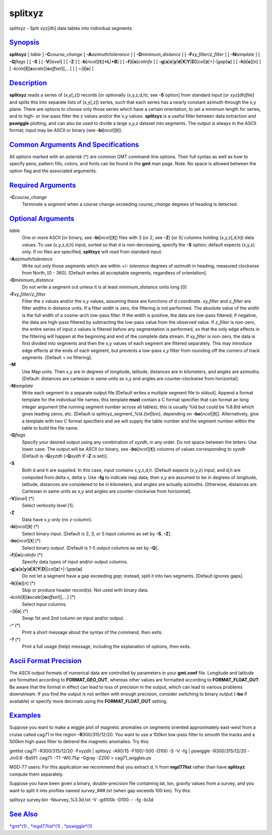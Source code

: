 ********
splitxyz
********


splitxyz - Split xyz[dh] data tables into individual segments

`Synopsis <#toc1>`_
-------------------

**splitxyz** [ *table* ] **-C**\ *course\_change* [
**-A**\ *azimuth*/*tolerance* ] [ **-D**\ *minimum\_distance* ] [
**-F**\ *xy\_filter*/*z\_filter* ] [ **-N**\ *template* ] [
**-Q**\ *flags* ] [ **-S** ] [ **-V**\ [*level*\ ] ] [ **-Z** ] [
**-b**\ [*ncol*\ ][**t**\ ][\ **+L**\ \|\ **+B**] ] [
**-f**\ [**i**\ \|\ **o**]\ *colinfo* ] [
**-g**\ [**a**\ ]\ **x**\ \|\ **y**\ \|\ **d**\ \|\ **X**\ \|\ **Y**\ \|\ **D**\ \|[*col*\ ]\ **z**\ [+\|-]\ *gap*\ [**u**\ ]
] [ **-h**\ [**i**\ \|\ **o**][*n*\ ] ] [
**-i**\ *cols*\ [**l**\ ][\ **s**\ *scale*][\ **o**\ *offset*][,\ *...*]
] [ **-:**\ [**i**\ \|\ **o**] ]

`Description <#toc2>`_
----------------------

**splitxyz** reads a series of (x,y[,z]) records [or optionally
(x,y,z,d,h); see **-S** option] from standard input [or *xyz[dh]file*]
and splits this into separate lists of (x,y[,z]) series, such that each
series has a nearly constant azimuth through the x,y plane. There are
options to choose only those series which have a certain orientation, to
set a minimum length for series, and to high- or low-pass filter the z
values and/or the x,y values. **splitxyz** is a useful filter between
data extraction and **pswiggle** plotting, and can also be used to
divide a large x,y,z dataset into segments. The output is always in the
ASCII format; input may be ASCII or binary (see
**-bi**\ [*ncol*\ ][**t**\ ]).

`Common Arguments And Specifications <#toc3>`_
----------------------------------------------

All options marked with an asterisk (\*) are common GMT command-line
options. Their full syntax as well as how to specify pens, pattern
fills, colors, and fonts can be found in the **gmt** man page. Note: No
space is allowed between the option flag and the associated arguments.

`Required Arguments <#toc4>`_
-----------------------------

**-C**\ *course\_change*
    Terminate a segment when a course change exceeding *course\_change*
    degrees of heading is detected.

`Optional Arguments <#toc5>`_
-----------------------------

*table*
    One or more ASCII [or binary, see **-bi**\ [*ncol*\ ][**t**\ ]]
    files with 3 (or 2, see **-Z**) [or 5] columns holding (x,y,z[,d,h])
    data values. To use (x,y,z,d,h) input, sorted so that d is
    non-decreasing, specify the **-S** option; default expects (x,y,z)
    only. If no files are specified, **splitxyz** will read from
    standard input.
**-A**\ *azimuth*/*tolerance*
    Write out only those segments which are within +/- *tolerance*
    degrees of *azimuth* in heading, measured clockwise from North, [0 -
    360]. [Default writes all acceptable segments, regardless of
    orientation].
**-D**\ *minimum\_distance*
    Do not write a segment out unless it is at least *minimum\_distance*
    units long [0]
**-F**\ *xy\_filter*/*z\_filter*
    Filter the z values and/or the x,y values, assuming these are
    functions of d coordinate. *xy\_filter* and *z\_filter* are filter
    widths in distance units. If a filter width is zero, the filtering
    is not performed. The absolute value of the width is the full width
    of a cosine-arch low-pass filter. If the width is positive, the data
    are low-pass filtered; if negative, the data are high-pass filtered
    by subtracting the low-pass value from the observed value. If
    *z\_filter* is non-zero, the entire series of input z values is
    filtered before any segmentation is performed, so that the only edge
    effects in the filtering will happen at the beginning and end of the
    complete data stream. If *xy\_filter* is non-zero, the data is first
    divided into segments and then the x,y values of each segment are
    filtered separately. This may introduce edge effects at the ends of
    each segment, but prevents a low-pass x,y filter from rounding off
    the corners of track segments. [Default = no filtering].
**-M**
    Use Map units. Then x,y are in degrees of longitude, latitude,
    distances are in kilometers, and angles are azimuths. [Default:
    distances are cartesian in same units as x,y and angles are
    counter-clockwise from horizontal].
**-N**\ *template*
    Write each segment to a separate output file [Default writes a
    multiple segment file to stdout]. Append a format template for the
    individual file names; this template **must** contain a C format
    specifier that can format an long integer argument (the running
    segment number across all tables); this is usually %ld but could be
    %8.8ld which gives leading zeros, etc. [Default is
    splitxyz\_segment\_%ld.{txt\|bin}, depending on
    **-bo**\ [*ncol*\ ][**t**\ ]]. Alternatively, give a template with
    two C format specifiers and we will supply the table number and the
    segment number within the table to build the file name.
**-Q**\ *flags*
    Specify your desired output using any combination of *xyzdh*, in any
    order. Do not space between the letters. Use lower case. The output
    will be ASCII (or binary, see **-bo**\ [*ncol*\ ][**t**\ ]) columns
    of values corresponding to *xyzdh* [Default is **-Q**\ *xyzdh*
    (**-Q**\ *xydh* if **-Z** is set)].
**-S**
    Both d and h are supplied. In this case, input contains x,y,z,d,h.
    [Default expects (x,y,z) input, and d,h are computed from delta x,
    delta y. Use **-fg** to indicate map data; then x,y are assumed to
    be in degrees of longitude, latitude, distances are considered to be
    in kilometers, and angles are actually azimuths. Otherwise,
    distances are Cartesian in same units as x,y and angles are
    counter-clockwise from horizontal].
**-V**\ [*level*\ ] (\*)
    Select verbosity level [1].
**-Z**
    Data have x,y only (no z-column).
**-bi**\ [*ncol*\ ][**t**\ ] (\*)
    Select binary input. [Default is 2, 3, or 5 input columns as set by
    **-S**, **-Z**].
**-bo**\ [*ncol*\ ][**t**\ ] (\*)
    Select binary output. [Default is 1-5 output columns as set by
    **-Q**].
**-f**\ [**i**\ \|\ **o**]\ *colinfo* (\*)
    Specify data types of input and/or output columns.
**-g**\ [**a**\ ]\ **x**\ \|\ **y**\ \|\ **d**\ \|\ **X**\ \|\ **Y**\ \|\ **D**\ \|[*col*\ ]\ **z**\ [+\|-]\ *gap*\ [**u**\ ]
    Do not let a segment have a gap exceeding *gap*; instead, split it
    into two segments. [Default ignores gaps].
**-h**\ [**i**\ \|\ **o**][*n*\ ] (\*)
    Skip or produce header record(s). Not used with binary data.
**-i**\ *cols*\ [**l**\ ][\ **s**\ *scale*][\ **o**\ *offset*][,\ *...*] (\*)
    Select input columns.
**-:**\ [**i**\ \|\ **o**] (\*)
    Swap 1st and 2nd column on input and/or output.
**-^** (\*)
    Print a short message about the syntax of the command, then exits.
**-?** (\*)
    Print a full usage (help) message, including the explanation of
    options, then exits.

`Ascii Format Precision <#toc6>`_
---------------------------------

The ASCII output formats of numerical data are controlled by parameters
in your **gmt.conf** file. Longitude and latitude are formatted
according to **FORMAT\_GEO\_OUT**, whereas other values are formatted
according to **FORMAT\_FLOAT\_OUT**. Be aware that the format in effect
can lead to loss of precision in the output, which can lead to various
problems downstream. If you find the output is not written with enough
precision, consider switching to binary output (**-bo** if available) or
specify more decimals using the **FORMAT\_FLOAT\_OUT** setting.

`Examples <#toc7>`_
-------------------

Suppose you want to make a wiggle plot of magnetic anomalies on segments
oriented approximately east-west from a cruise called cag71 in the
region **-R**\ 300/315/12/20. You want to use a 100km low-pass filter to
smooth the tracks and a 500km high-pass filter to detrend the magnetic
anomalies. Try this:

gmtlist cag71 -R300/315/12/20 -Fxyzdh \| splitxyz -A90/15 -F100/-500
-D100 -S -V -fg \| pswiggle -R300/315/12/20 -Jm0.6 -Ba5f1:.cag71: -T1
-W0.75p -Ggray -Z200 > cag71\_wiggles.ps

MGD-77 users: For this application we recommend that you extract d, h
from **mgd77list** rather than have **splitxyz** compute them
separately.

Suppose you have been given a binary, double-precision file containing
lat, lon, gravity values from a survey, and you want to split it into
profiles named *survey*\ \_\ *###.txt* (when gap exceeds 100 km). Try
this:

splitxyz survey.bin -Nsurvey\_%3.3d.txt -V -gd100k -D100 -: -fg -bi3d

`See Also <#toc8>`_
-------------------

`*gmt*\ (1) <gmt.1.html>`_ , `*mgd77list*\ (1) <mgd77list.1.html>`_ ,
`*pswiggle*\ (1) <pswiggle.1.html>`_

